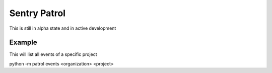 Sentry Patrol
=============

This is still in alpha state and in active development

Example
~~~~~~~

This will list all events of a specific project

.. code:: bash
python -m patrol events <organization> <project>
